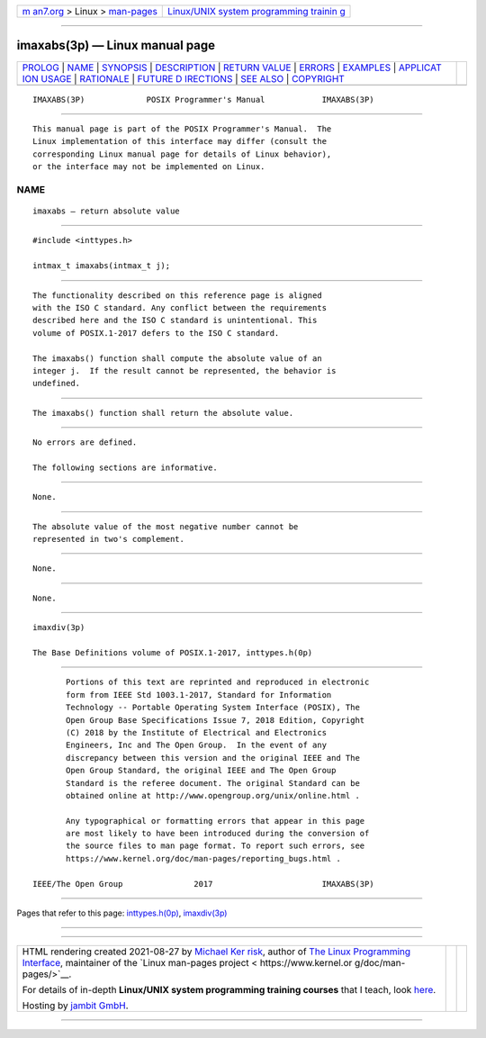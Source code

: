 .. container:: page-top

.. container:: nav-bar

   +----------------------------------+----------------------------------+
   | `m                               | `Linux/UNIX system programming   |
   | an7.org <../../../index.html>`__ | trainin                          |
   | > Linux >                        | g <http://man7.org/training/>`__ |
   | `man-pages <../index.html>`__    |                                  |
   +----------------------------------+----------------------------------+

--------------

imaxabs(3p) — Linux manual page
===============================

+-----------------------------------+-----------------------------------+
| `PROLOG <#PROLOG>`__ \|           |                                   |
| `NAME <#NAME>`__ \|               |                                   |
| `SYNOPSIS <#SYNOPSIS>`__ \|       |                                   |
| `DESCRIPTION <#DESCRIPTION>`__ \| |                                   |
| `RETURN VALUE <#RETURN_VALUE>`__  |                                   |
| \| `ERRORS <#ERRORS>`__ \|        |                                   |
| `EXAMPLES <#EXAMPLES>`__ \|       |                                   |
| `APPLICAT                         |                                   |
| ION USAGE <#APPLICATION_USAGE>`__ |                                   |
| \| `RATIONALE <#RATIONALE>`__ \|  |                                   |
| `FUTURE D                         |                                   |
| IRECTIONS <#FUTURE_DIRECTIONS>`__ |                                   |
| \| `SEE ALSO <#SEE_ALSO>`__ \|    |                                   |
| `COPYRIGHT <#COPYRIGHT>`__        |                                   |
+-----------------------------------+-----------------------------------+
| .. container:: man-search-box     |                                   |
+-----------------------------------+-----------------------------------+

::

   IMAXABS(3P)             POSIX Programmer's Manual            IMAXABS(3P)


-----------------------------------------------------

::

          This manual page is part of the POSIX Programmer's Manual.  The
          Linux implementation of this interface may differ (consult the
          corresponding Linux manual page for details of Linux behavior),
          or the interface may not be implemented on Linux.

NAME
-------------------------------------------------

::

          imaxabs — return absolute value


---------------------------------------------------------

::

          #include <inttypes.h>

          intmax_t imaxabs(intmax_t j);


---------------------------------------------------------------

::

          The functionality described on this reference page is aligned
          with the ISO C standard. Any conflict between the requirements
          described here and the ISO C standard is unintentional. This
          volume of POSIX.1‐2017 defers to the ISO C standard.

          The imaxabs() function shall compute the absolute value of an
          integer j.  If the result cannot be represented, the behavior is
          undefined.


-----------------------------------------------------------------

::

          The imaxabs() function shall return the absolute value.


-----------------------------------------------------

::

          No errors are defined.

          The following sections are informative.


---------------------------------------------------------

::

          None.


---------------------------------------------------------------------------

::

          The absolute value of the most negative number cannot be
          represented in two's complement.


-----------------------------------------------------------

::

          None.


---------------------------------------------------------------------------

::

          None.


---------------------------------------------------------

::

          imaxdiv(3p)

          The Base Definitions volume of POSIX.1‐2017, inttypes.h(0p)


-----------------------------------------------------------

::

          Portions of this text are reprinted and reproduced in electronic
          form from IEEE Std 1003.1-2017, Standard for Information
          Technology -- Portable Operating System Interface (POSIX), The
          Open Group Base Specifications Issue 7, 2018 Edition, Copyright
          (C) 2018 by the Institute of Electrical and Electronics
          Engineers, Inc and The Open Group.  In the event of any
          discrepancy between this version and the original IEEE and The
          Open Group Standard, the original IEEE and The Open Group
          Standard is the referee document. The original Standard can be
          obtained online at http://www.opengroup.org/unix/online.html .

          Any typographical or formatting errors that appear in this page
          are most likely to have been introduced during the conversion of
          the source files to man page format. To report such errors, see
          https://www.kernel.org/doc/man-pages/reporting_bugs.html .

   IEEE/The Open Group               2017                       IMAXABS(3P)

--------------

Pages that refer to this page:
`inttypes.h(0p) <../man0/inttypes.h.0p.html>`__, 
`imaxdiv(3p) <../man3/imaxdiv.3p.html>`__

--------------

--------------

.. container:: footer

   +-----------------------+-----------------------+-----------------------+
   | HTML rendering        |                       | |Cover of TLPI|       |
   | created 2021-08-27 by |                       |                       |
   | `Michael              |                       |                       |
   | Ker                   |                       |                       |
   | risk <https://man7.or |                       |                       |
   | g/mtk/index.html>`__, |                       |                       |
   | author of `The Linux  |                       |                       |
   | Programming           |                       |                       |
   | Interface <https:     |                       |                       |
   | //man7.org/tlpi/>`__, |                       |                       |
   | maintainer of the     |                       |                       |
   | `Linux man-pages      |                       |                       |
   | project <             |                       |                       |
   | https://www.kernel.or |                       |                       |
   | g/doc/man-pages/>`__. |                       |                       |
   |                       |                       |                       |
   | For details of        |                       |                       |
   | in-depth **Linux/UNIX |                       |                       |
   | system programming    |                       |                       |
   | training courses**    |                       |                       |
   | that I teach, look    |                       |                       |
   | `here <https://ma     |                       |                       |
   | n7.org/training/>`__. |                       |                       |
   |                       |                       |                       |
   | Hosting by `jambit    |                       |                       |
   | GmbH                  |                       |                       |
   | <https://www.jambit.c |                       |                       |
   | om/index_en.html>`__. |                       |                       |
   +-----------------------+-----------------------+-----------------------+

--------------

.. container:: statcounter

   |Web Analytics Made Easy - StatCounter|

.. |Cover of TLPI| image:: https://man7.org/tlpi/cover/TLPI-front-cover-vsmall.png
   :target: https://man7.org/tlpi/
.. |Web Analytics Made Easy - StatCounter| image:: https://c.statcounter.com/7422636/0/9b6714ff/1/
   :class: statcounter
   :target: https://statcounter.com/
